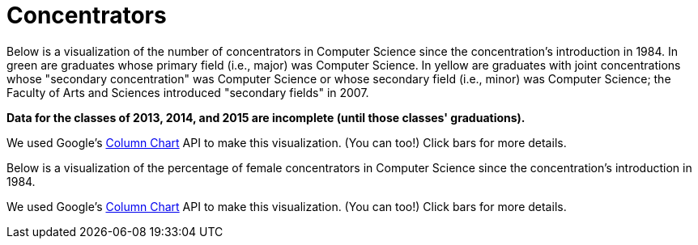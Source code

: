 = Concentrators

Below is a visualization of the number of concentrators in Computer
Science since the concentration's introduction in 1984. In green are
graduates whose primary field (i.e., major) was Computer Science. In
yellow are graduates with joint concentrations whose "secondary
concentration" was Computer Science or whose secondary field (i.e.,
minor) was Computer Science; the Faculty of Arts and Sciences introduced
"secondary fields" in 2007.

*Data for the classes of 2013, 2014, and 2015 are incomplete (until
those classes' graduations).*
++++
<div id="concentrators" style="width: 98%;"></div>
++++
We used Google's
http://code.google.com/apis/visualization/documentation/gallery/columnchart.html[Column
Chart] API to make this visualization. (You can too!) Click bars for
more details.

Below is a visualization of the percentage of female concentrators in
Computer Science since the concentration's introduction in 1984.

++++
<div id="women" style="width: 98%;"></div>
++++

++++
<html>

<script type="text/javascript" src="https://www.google.com/jsapi"></script>
<script type="text/javascript">
// <![CDATA[

/* 2013 onward are currently estimates at moment; need to confirm with Registrar. */

var years = {
   "1984":{
      "primary":{
         "M":7,
         "F":2
      },
      "secondary":{
         "M":0,
         "F":0
      }
   },
   "1985":{
      "primary":{
         "M":24,
         "F":12
      },
      "secondary":{
         "M":0,
         "F":0
      }
   },
   "1986":{
      "primary":{
         "M":25,
         "F":5
      },
      "secondary":{
         "M":0,
         "F":0
      }
   },
   "1987":{
      "primary":{
         "M":39,
         "F":3
      },
      "secondary":{
         "M":0,
         "F":0
      }
   },
   "1988":{
      "primary":{
         "M":33,
         "F":2
      },
      "secondary":{
         "M":0,
         "F":0
      }
   },
   "1989":{
      "primary":{
         "M":26,
         "F":4
      },
      "secondary":{
         "M":0,
         "F":0
      }
   },
   "1990":{
      "primary":{
         "M":24,
         "F":2
      },
      "secondary":{
         "F":1,
         "M":0
      }
   },
   "1991":{
      "primary":{
         "M":34,
         "F":3
      },
      "secondary":{
         "M":4,
         "F":0
      }
   },
   "1992":{
      "primary":{
         "M":27,
         "F":1
      },
      "secondary":{
         "M":2,
         "F":0
      }
   },
   "1993":{
      "primary":{
         "M":25,
         "F":3
      },
      "secondary":{
         "M":1,
         "F":0
      }
   },
   "1994":{
      "primary":{
         "M":26,
         "F":4
      },
      "secondary":{
         "M":1,
         "F":0
      }
   },
   "1995":{
      "primary":{
         "M":25,
         "F":3
      },
      "secondary":{
         "F":1,
         "M":2
      }
   },
   "1996":{
      "primary":{
         "F":7,
         "M":38
      },
      "secondary":{
         "F":1,
         "M":0
      }
   },
   "1997":{
      "primary":{
         "M":38,
         "F":4
      },
      "secondary":{
         "M":0,
         "F":0
      }
   },
   "1998":{
      "primary":{
         "M":46,
         "F":14
      },
      "secondary":{
         "M":0,
         "F":0
      }
   },
   "1999":{
      "primary":{
         "M":52,
         "F":15
      },
      "secondary":{
         "M":2,
         "F":0
      }
   },
   "2000":{
      "primary":{
         "M":41,
         "F":12
      },
      "secondary":{
         "F":1,
         "M":0
      }
   },
   "2001":{
      "primary":{
         "M":62,
         "F":16
      },
      "secondary":{
         "M":1,
         "F":0
      }
   },
   "2002":{
      "primary":{
         "M":57,
         "F":11
      },
      "secondary":{
         "M":2,
         "F":0
      }
   },
   "2003":{
      "primary":{
         "M":67,
         "F":8
      },
      "secondary":{
         "M":1,
         "F":0
      }
   },
   "2004":{
      "primary":{
         "M":45,
         "F":9
      },
      "secondary":{
         "M":1,
         "F":0
      }
   },
   "2005":{
      "primary":{
         "M":27,
         "F":5
      },
      "secondary":{
         "M":0,
         "F":0
      }
   },
   "2006":{
      "primary":{
         "M":22,
         "F":3
      },
      "secondary":{
         "M":2,
         "F":0
      }
   },
   "2007":{
      "primary":{
         "M":30,
         "F":4
      },
      "secondary":{
         "M":6,
         "F":2
      }
   },
   "2008":{
      "primary":{
         "M":19,
         "F":4
      },
      "secondary":{
         "M":13,
         "F":4
      }
   },
   "2009":{
      "primary":{
         "M":18,
         "F":7
      },
      "secondary":{
         "M":31,
         "F":3
      }
   },
   "2010":{
      "primary":{
         "M":36,
         "F":7
      },
      "secondary":{
         "M":25,
         "F":10
      }
   },
   "2011":{
      "primary":{
         "M":43,
         "F":3
      },
      "secondary":{
         "M":28, /* 14 approved, 14 not yet approved as of 4/27/11, pending grades */
         "F":12 /* 3 approved, 9 not yet approved as of 4/27/11, pending grades */
      }
   },
   "2012":{
      "primary":{
         "M":29,
         "F":7
      },
      "secondary":{
         "M":33,
         "F":13
      }
   },
   "2013":{
      "primary":{
         "M":65, /* as of 2/25/13, gender breakdown unknown */
         "F":0 /* as of 2/25/13, gender breakdown unknown */
      },
      "secondary":{
         "M":46, /* as of 2/25/13, gender breakdown unknown */
         "F":0 /* as of 2/25/13, gender breakdown unknown */
      }
   },
   "2014":{
      "primary":{
         "M":83, /* as of 2/25/13, gender breakdown unknown */
         "F":0 /* as of 2/25/13, gender breakdown unknown */
      },
      "secondary":{
         "M":0, /* as of 5/13/12: 1 */
         "F":0 /* as of 5/13/12: 2 */
      }
   },
   "2015":{
      "primary":{
         "M":82, /* as of 2/25/13, gender breakdown unknown */
         "F":0 /* as of 2/25/13, gender breakdown unknown */
      },
      "secondary":{
         "M":0, /* as of 5/13/12: 1 */
         "F":0 /* as of 5/13/12: 2 */
      }
   }
}

google.load("visualization", "1", {packages:["areachart", "columnchart"]});
google.setOnLoadCallback(function() {

    var charts = {};
    var data = {concentrators: [], women: []};
    var tables = {};

    for (var year in years)
    {
        var primary = years[year]["primary"]["M"] + years[year]["primary"]["F"];
        var secondary = years[year]["secondary"]["M"] + years[year]["secondary"]["F"];
        data["concentrators"].push([year, {v: primary, f: primary + " students"}, {v: secondary, f: secondary + " students"}]);

        primary =  Math.round(years[year]["primary"]["F"] / (years[year]["primary"]["M"] + years[year]["primary"]["F"] ) * 100);
        secondary =  Math.round(years[year]["secondary"]["F"] / (years[year]["secondary"]["M"] + years[year]["secondary"]["F"] ) * 100);

        if (year <= 2013)
        {
            //data["women"].push([year, {v: primary, f: primary + "% women (" + years[year]["primary"]["F"] + "/" + (years[year]["primary"]["M"] + years[year]["primary"]["F"] ) + ")"}, {v: secondary, f: secondary + "% women (" + years[year]["secondary"]["F"] + "/" + (years[year]["secondary"]["M"] + years[year]["secondary"]["F"] ) + ")"}]);
            data["women"].push([year, {v: primary, f: primary + "% women (" + years[year]["primary"]["F"] + "/" + (years[year]["primary"]["M"] + years[year]["primary"]["F"] ) + ")"}]);
        }
    }

    tables["concentrators"] = new google.visualization.DataTable();
    tables["concentrators"].addColumn("string", "Year");
    tables["concentrators"].addColumn("number", "Primary");
    tables["concentrators"].addColumn("number", "Secondary");
    tables["concentrators"].addRows(data["concentrators"]);
    charts["concentrators"] = new google.visualization.ColumnChart(document.getElementById("concentrators"));
    charts["concentrators"].draw(tables["concentrators"], {axisFontSize: 12, colors: ["#4cb052", "#e0c240"], height: 480, is3D: false, isStacked: true, legend: "none", min: 0, title: "CS Concentrators", titleY: "concentrators"});

    tables["women"] = new google.visualization.DataTable();
    tables["women"].addColumn("string", "Year");
    tables["women"].addColumn("number", "Primary");
//    tables["women"].addColumn("number", "Secondary");
    tables["women"].addRows(data["women"]);
    charts["women"] = new google.visualization.ColumnChart(document.getElementById("women"));
    charts["women"].draw(tables["women"], {axisFontSize: 12, colors: ["#4cb052", "#e0c240"], height: 480, is3D: false, isStacked: false, legend: "none", max: 50, min: 0, title: "Female  Concentrators (%)", titleY: "percent"});

});

// ]]>
</script>

</html>
++++

We used Google's
http://code.google.com/apis/visualization/documentation/gallery/columnchart.html[Column
Chart] API to make this visualization. (You can too!) Click bars for
more details.




